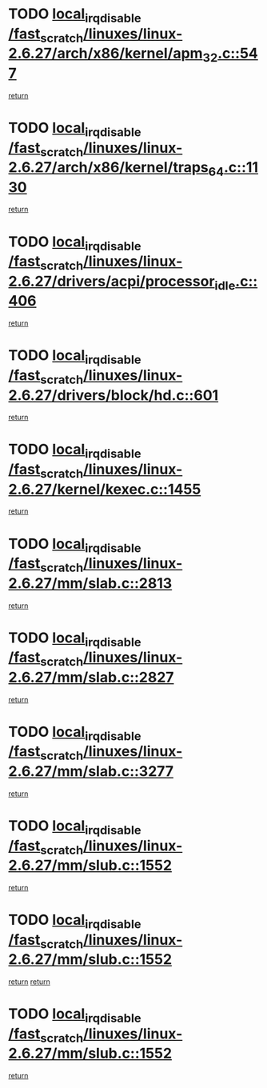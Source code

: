 * TODO [[view:/fast_scratch/linuxes/linux-2.6.27/arch/x86/kernel/apm_32.c::face=ovl-face1::linb=547::colb=2::cole=19][local_irq_disable /fast_scratch/linuxes/linux-2.6.27/arch/x86/kernel/apm_32.c::547]]
[[view:/fast_scratch/linuxes/linux-2.6.27/arch/x86/kernel/apm_32.c::face=ovl-face2::linb=549::colb=1::cole=7][return]]
* TODO [[view:/fast_scratch/linuxes/linux-2.6.27/arch/x86/kernel/traps_64.c::face=ovl-face1::linb=1130::colb=2::cole=19][local_irq_disable /fast_scratch/linuxes/linux-2.6.27/arch/x86/kernel/traps_64.c::1130]]
[[view:/fast_scratch/linuxes/linux-2.6.27/arch/x86/kernel/traps_64.c::face=ovl-face2::linb=1140::colb=2::cole=8][return]]
* TODO [[view:/fast_scratch/linuxes/linux-2.6.27/drivers/acpi/processor_idle.c::face=ovl-face1::linb=406::colb=1::cole=18][local_irq_disable /fast_scratch/linuxes/linux-2.6.27/drivers/acpi/processor_idle.c::406]]
[[view:/fast_scratch/linuxes/linux-2.6.27/drivers/acpi/processor_idle.c::face=ovl-face2::linb=432::colb=2::cole=8][return]]
* TODO [[view:/fast_scratch/linuxes/linux-2.6.27/drivers/block/hd.c::face=ovl-face1::linb=601::colb=2::cole=19][local_irq_disable /fast_scratch/linuxes/linux-2.6.27/drivers/block/hd.c::601]]
[[view:/fast_scratch/linuxes/linux-2.6.27/drivers/block/hd.c::face=ovl-face2::linb=603::colb=2::cole=8][return]]
* TODO [[view:/fast_scratch/linuxes/linux-2.6.27/kernel/kexec.c::face=ovl-face1::linb=1455::colb=2::cole=19][local_irq_disable /fast_scratch/linuxes/linux-2.6.27/kernel/kexec.c::1455]]
[[view:/fast_scratch/linuxes/linux-2.6.27/kernel/kexec.c::face=ovl-face2::linb=1496::colb=1::cole=7][return]]
* TODO [[view:/fast_scratch/linuxes/linux-2.6.27/mm/slab.c::face=ovl-face1::linb=2813::colb=2::cole=19][local_irq_disable /fast_scratch/linuxes/linux-2.6.27/mm/slab.c::2813]]
[[view:/fast_scratch/linuxes/linux-2.6.27/mm/slab.c::face=ovl-face2::linb=2822::colb=1::cole=7][return]]
* TODO [[view:/fast_scratch/linuxes/linux-2.6.27/mm/slab.c::face=ovl-face1::linb=2827::colb=2::cole=19][local_irq_disable /fast_scratch/linuxes/linux-2.6.27/mm/slab.c::2827]]
[[view:/fast_scratch/linuxes/linux-2.6.27/mm/slab.c::face=ovl-face2::linb=2828::colb=1::cole=7][return]]
* TODO [[view:/fast_scratch/linuxes/linux-2.6.27/mm/slab.c::face=ovl-face1::linb=3277::colb=3::cole=20][local_irq_disable /fast_scratch/linuxes/linux-2.6.27/mm/slab.c::3277]]
[[view:/fast_scratch/linuxes/linux-2.6.27/mm/slab.c::face=ovl-face2::linb=3299::colb=1::cole=7][return]]
* TODO [[view:/fast_scratch/linuxes/linux-2.6.27/mm/slub.c::face=ovl-face1::linb=1552::colb=2::cole=19][local_irq_disable /fast_scratch/linuxes/linux-2.6.27/mm/slub.c::1552]]
[[view:/fast_scratch/linuxes/linux-2.6.27/mm/slub.c::face=ovl-face2::linb=1533::colb=1::cole=7][return]]
* TODO [[view:/fast_scratch/linuxes/linux-2.6.27/mm/slub.c::face=ovl-face1::linb=1552::colb=2::cole=19][local_irq_disable /fast_scratch/linuxes/linux-2.6.27/mm/slub.c::1552]]
[[view:/fast_scratch/linuxes/linux-2.6.27/mm/slub.c::face=ovl-face2::linb=1533::colb=1::cole=7][return]]
[[view:/fast_scratch/linuxes/linux-2.6.27/mm/slub.c::face=ovl-face2::linb=1564::colb=1::cole=7][return]]
* TODO [[view:/fast_scratch/linuxes/linux-2.6.27/mm/slub.c::face=ovl-face1::linb=1552::colb=2::cole=19][local_irq_disable /fast_scratch/linuxes/linux-2.6.27/mm/slub.c::1552]]
[[view:/fast_scratch/linuxes/linux-2.6.27/mm/slub.c::face=ovl-face2::linb=1564::colb=1::cole=7][return]]
